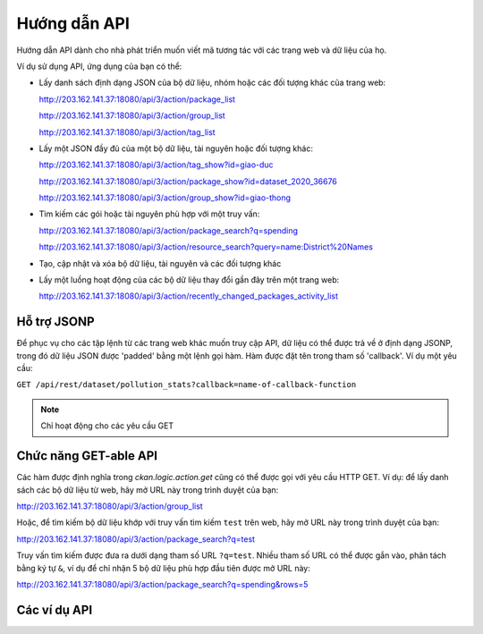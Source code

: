 .. _action api:

=========
Hướng dẫn API 
=========

Hướng dẫn API dành cho nhà phát triển muốn viết mã tương tác với các trang web và dữ liệu của họ.

Ví dụ sử dụng API, ứng dụng của bạn có thể:

* Lấy danh sách định dạng JSON của bộ dữ liệu, nhóm hoặc các đối tượng khác của trang web:


  http://203.162.141.37:18080/api/3/action/package_list


  http://203.162.141.37:18080/api/3/action/group_list


  http://203.162.141.37:18080/api/3/action/tag_list


* Lấy một JSON đầy đủ của một bộ dữ liệu, tài nguyên hoặc đối tượng khác:


  http://203.162.141.37:18080/api/3/action/tag_show?id=giao-duc


  http://203.162.141.37:18080/api/3/action/package_show?id=dataset_2020_36676


  http://203.162.141.37:18080/api/3/action/group_show?id=giao-thong


* Tìm kiếm các gói hoặc tài nguyên phù hợp với một truy vấn:


  http://203.162.141.37:18080/api/3/action/package_search?q=spending


  http://203.162.141.37:18080/api/3/action/resource_search?query=name:District%20Names


* Tạo, cập nhật và xóa bộ dữ liệu, tài nguyên và các đối tượng khác

* Lấy một luồng hoạt động của các bộ dữ liệu thay đổi gần đây trên một trang web:


  http://203.162.141.37:18080/api/3/action/recently_changed_packages_activity_list


--------------
Hỗ trợ JSONP 
--------------

Để phục vụ cho các tập lệnh từ các trang web khác muốn truy cập API, dữ liệu có thể 
được trả về ở định dạng JSONP, trong đó dữ liệu JSON được 'padded' bằng một lệnh gọi hàm. 
Hàm được đặt tên trong tham số 'callback'.
Ví dụ một yêu cầu:

``GET /api/rest/dataset/pollution_stats?callback=name-of-callback-function``

.. note :: Chỉ hoạt động cho các yêu cầu GET

----------------------
Chức năng GET-able API 
----------------------

Các hàm được định nghĩa trong `ckan.logic.action.get` cũng có thể được gọi với yêu 
cầu HTTP GET. Ví dụ: để lấy danh sách các bộ dữ liệu từ web, hãy 
mở URL này trong trình duyệt của bạn:

http://203.162.141.37:18080/api/3/action/group_list

Hoặc, để tìm kiếm bộ dữ liệu khớp với truy vấn tìm kiếm ``test`` trên web, 
hãy mở URL này trong trình duyệt của bạn:

http://203.162.141.37:18080/api/3/action/package_search?q=test


Truy vấn tìm kiếm được đưa ra dưới dạng tham số URL ``?q=test``. Nhiều tham số URL có thể được gắn vào, 
phân tách bằng ký tự ``&``, ví dụ để chỉ nhận 5 bộ dữ liệu phù hợp đầu tiên được mở URL này:

http://203.162.141.37:18080/api/3/action/package_search?q=spending&rows=5


.. _api-examples:

------------
Các ví dụ API
------------


